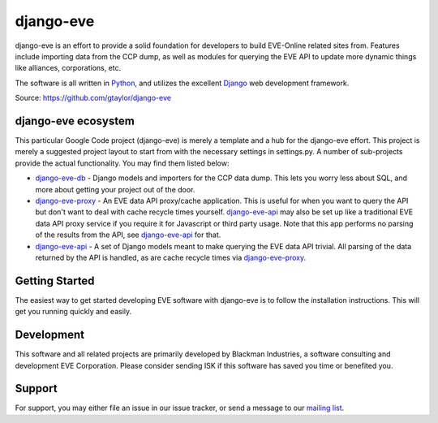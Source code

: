 ==========
django-eve
==========

django-eve is an effort to provide a solid foundation for developers to build
EVE-Online related sites from. Features include importing data from the CCP 
dump, as well as modules for querying the EVE API to update more dynamic 
things like alliances, corporations, etc.

The software is all written in `Python`_, and utilizes the 
excellent `Django`_ web development framework.

Source: https://github.com/gtaylor/django-eve

.. _Django: http://djangoproject.com
.. _Python: http://python.org

--------------------
django-eve ecosystem
--------------------

This particular Google Code project (django-eve) is merely a template and a 
hub for the django-eve effort. This project is merely a suggested project 
layout to start from with the necessary settings in settings.py. A number of 
sub-projects provide the actual functionality. You may find them listed below:

* `django-eve-db`_ - Django models and importers for the CCP data dump. This 
  lets you worry less about SQL, and more about getting your project out of 
  the door.
* `django-eve-proxy`_ - An EVE data API proxy/cache application. This is useful 
  for when you want to query the API but don't want to deal with cache recycle 
  times yourself. `django-eve-api`_ may also be set up like a traditional EVE data 
  API proxy service if you require it for Javascript or third party usage. 
  Note that this app performs no parsing of the results from the API, see 
  `django-eve-api`_ for that.
* `django-eve-api`_ - A set of Django models meant to make querying the 
  EVE data API trivial. All parsing of the data returned by the API is handled, 
  as are cache recycle times via `django-eve-proxy`_.
  
.. _django-eve-db: http://code.google.com/p/django-eve-db/
.. _django-eve-proxy: http://code.google.com/p/django-eve-proxy/
.. _django-eve-api: http://code.google.com/p/django-eve-api/
  
---------------
Getting Started
---------------

The easiest way to get started developing EVE software with django-eve is to 
follow the installation instructions. This will get you running quickly 
and easily.

-----------
Development
-----------

This software and all related projects are primarily developed by 
Blackman Industries, a software consulting and development EVE Corporation. 
Please consider sending ISK if this software has saved you time or 
benefited you.

-------
Support
-------

For support, you may either file an issue in our issue tracker, or send a 
message to our `mailing list`_.

.. _mailing list: http://groups.google.com/group/django-eve